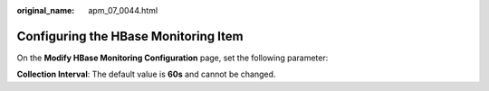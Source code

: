 :original_name: apm_07_0044.html

.. _apm_07_0044:

Configuring the HBase Monitoring Item
=====================================

On the **Modify HBase Monitoring Configuration** page, set the following parameter:

**Collection Interval**: The default value is **60s** and cannot be changed.
